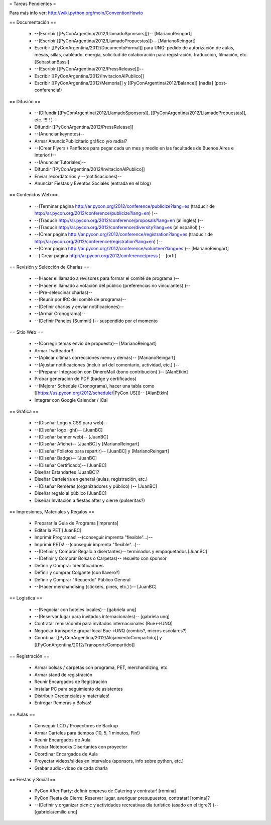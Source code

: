 = Tareas Pendientes =

Para más info ver: http://wiki.python.org/moin/ConventionHowto

== Documentación ==

 * --(Escribir [[PyConArgentina/2012/LlamadoSponsors]])-- [MarianoReingart]
 * --(Escribir [[PyConArgentina/2012/LlamadoPropuestas]])-- [MarianoReingart]
 * Escribir [[PyConArgentina/2012/DocumentoFormal]] para UNQ: pedido de autorización de aulas, mesas, sillas, cableado, energía, solicitud de colaboración para registración, traducción, filmación, etc. [SebastianBassi]
 * --(Escribir [[PyConArgentina/2012/PressRelease]])--
 * Escribir [[PyConArgentina/2012/InvitacionAlPublico]]
 * Escribir [[PyConArgentina/2012/Memoria]] y [[PyConArgentina/2012/Balance]] [nadia] (post-conferencia!)

== Difusión ==

 * --(Difundir [[PyConArgentina/2012/LlamadoSponsors]], [[PyConArgentina/2012/LlamadoPropuestas]], etc. !!!!! )--
 * Difundir [[PyConArgentina/2012/PressRelease]]
 * --(Anunciar keynotes)--
 * Armar AnuncioPublicitario gráfico y/o radial?
 * --(Crear Flyers / Panfletos para pegar cada un mes y medio en las facultades de Buenos Aires e Interior!)--
 * --(Anunciar Tutoriales)--
 * Difundir [[PyConArgentina/2012/InvitacionAlPublico]]
 * Enviar recordatorios y --(notificaciones)--
 * Anunciar Fiestas y Eventos Sociales (entrada en el blog)

== Contenidos Web ==

 * --(Terminar página http://ar.pycon.org/2012/conference/publicize?lang=es (traducir de http://ar.pycon.org/2012/conference/publicize?lang=en) )--
 * --(Traducir http://ar.pycon.org/2012/conference/proposals?lang=en (al ingles) )--
 * --(Traducir http://ar.pycon.org/2012/conference/diversity?lang=es (al español) )--
 * --(Crear página http://ar.pycon.org/2012/conference/registration?lang=es (traducir de http://ar.pycon.org/2012/conference/registration?lang=en) )--
 * --(Crear página http://ar.pycon.org/2012/conference/volunteer?lang=es )-- [MarianoReingart] 
 * --( Crear página http://ar.pycon.org/2012/conference/press )--  [orfi]


== Revisión y Selección de Charlas ==

 * --(Hacer el llamado a revisores para formar el comité de programa )--
 * --(Hacer el llamado a votación del público (preferencias no vinculantes) )--
 * --(Pre-seleccinar charlas)--
 * --(Reunir por IRC del comité de programa)--
 * --(Definir charlas y enviar notificaciones)--
 * --(Armar Cronograma)--
 * --(Definir Paneles (Summit) )-- suspendido por el momento

== Sitio Web ==

 * --(Corregir temas envio de propuesta)-- [MarianoReingart]
 * Armar Twitteador!!
 * --(Aplicar últimas correcciones menu y demás)-- [MarianoReingart]
 * --(Ajustar notificaciones (incluir url del comentario, actividad, etc.) )--
 * --(Preparar Integración con DineroMail (bono contribución) )-- [AlanEtkin] 
 * Probar generación de PDF (badge y certificados)
 * --(Mejorar Schedule (Cronograma), hacer una tabla como [[https://us.pycon.org/2012/schedule/|PyCon US]])-- [AlanEtkin]
 * Integrar con Google Calendar / iCal

== Gráfica ==

 * --(Diseñar Logo y CSS para web)-- 
 * --(Diseñar logo light)-- [JuanBC]
 * --(Diseñar banner web)-- [JuanBC]
 * --(Diseñar Afiche)-- [JuanBC] y [MarianoReingart]
 * --(Diseñar Folletos para repartir)-- [JuanBC] y [MarianoReingart]
 * --(Diseñar Badge)-- [JuanBC]
 * --(Diseñar Certificado)-- [JuanBC]
 * Diseñar Estandartes [JuanBC]?
 * Diseñar Cartelería en general (aulas, registración, etc.)
 * --(Diseñar Remeras (organizadores y público) )-- [JuanBC]
 * Diseñar regalo al público [JuanBC]
 * Diseñar Invitación a fiestas after y cierre (pulseritas?)

== Impresiones, Materiales y Regalos ==

 * Preparar la Guia de Programa [imprenta]
 * Editar la PET [JuanBC]
 * Imprimir Programas! --(conseguir imprenta "flexible"...)--
 * Imprimir PETs! --(conseguir imprenta "flexible"...)--
 * --(Definir y Comprar Regalo a disertantes)-- terminados y empaquetados [JuanBC]
 * --(Definir y Comprar Bolsas o Carpetas)-- resuelto con sponsor
 * Definir y Comprar Identificadores 
 * Definir y comprar Colgante (con llavero?)
 * Definir y Comprar "Recuerdo" Público General
 * --(Hacer merchandising (stickers, pines, etc.) )-- [JuanBC]

== Logistica ==

 * --(Negociar con hoteles locales)-- [gabriela unq]
 * --(Reservar lugar para invitados internacionales)-- [gabriela unq]
 * Contratar remis/combi para invitados internacionales (Bue<->UNQ)
 * Nogociar transporte grupal local Bue->UNQ (combis?, micros escolares?)
 * Coordinar [[PyConArgentina/2012/AlojamientoCompartido]] y [[PyConArgentina/2012/TransporteCompartido]]

== Registración ==

 * Armar bolsas / carpetas con programa, PET, merchandizing, etc.
 * Armar stand de registración
 * Reunir Encargados de Registración
 * Instalar PC para seguimiento de asistentes
 * Distribuir Credenciales y materiales!
 * Entregar Remeras y Bolsas!

== Aulas ==

 * Conseguir LCD / Proyectores de Backup
 * Armar Carteles para tiempos (10, 5, 1 minutos, Fin!)
 * Reunir Encargados de Aula
 * Probar Notebooks Disertantes con proyector
 * Coordinar Encargados de Aula
 * Proyectar videos/slides en intervalos (sponsors, info sobre python, etc.)
 * Grabar audio+video de cada charla

== Fiestas y Social ==

 * PyCon After Party: definir empresa de Catering y contratar! [romina]
 * PyCon Fiesta de Cierre: Reservar lugar, averiguar presupuestos, contratar! [romina]?
 * --(Definir y organizar picnic y actividades recreativas día turístico (asado en el tigre?) )-- [gabriela/emilio unq]
